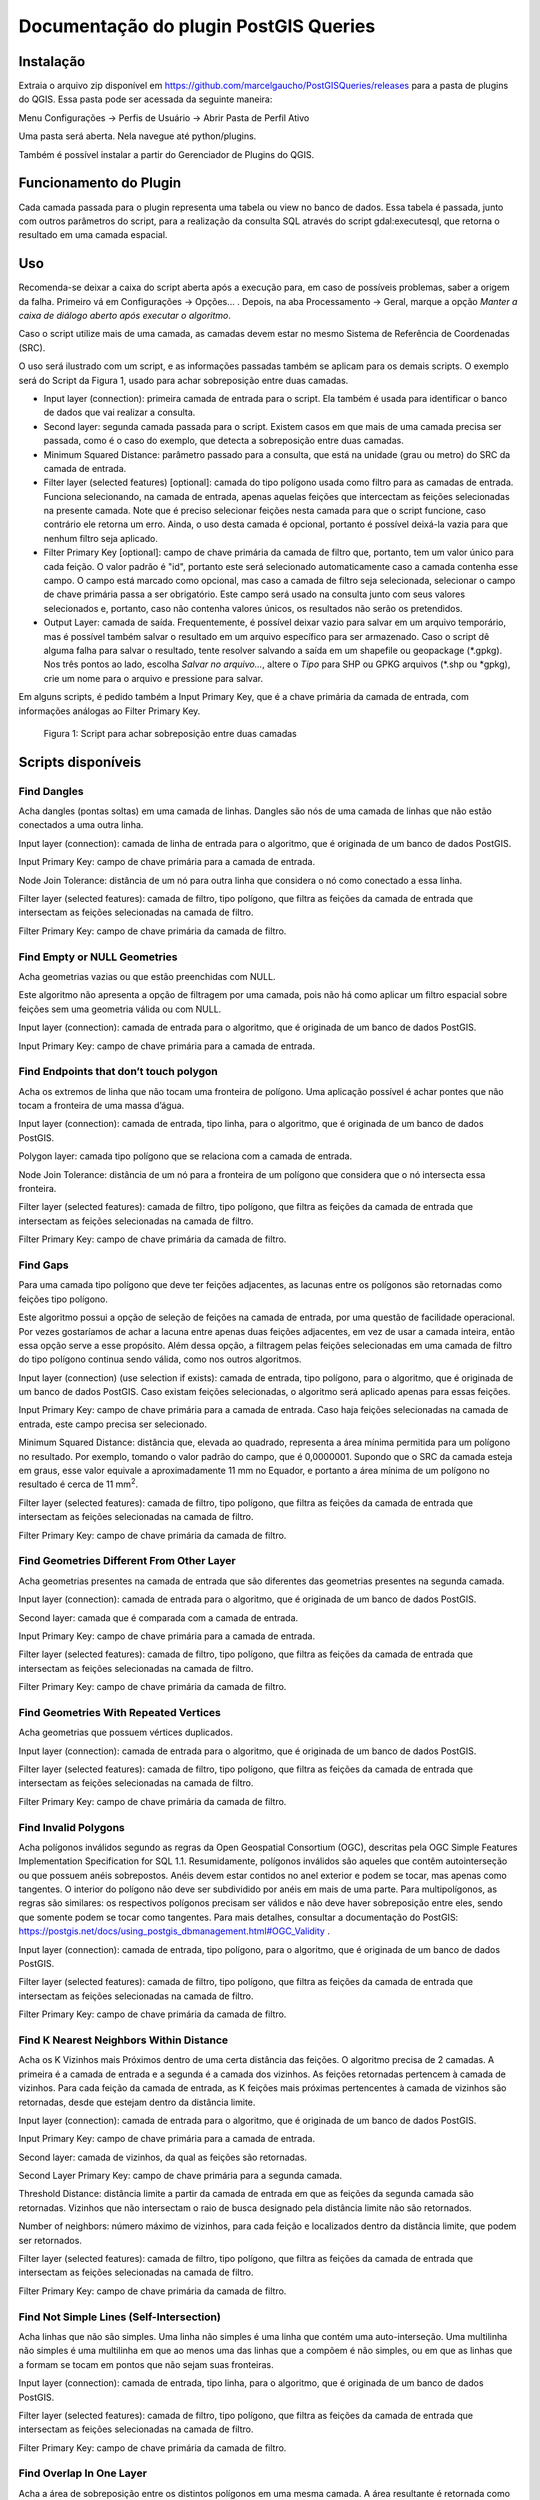 ======================================
Documentação do plugin PostGIS Queries
======================================

Instalação
==========

Extraia o arquivo zip disponível em
https://github.com/marcelgaucho/PostGISQueries/releases para a pasta de
plugins do QGIS. Essa pasta pode ser acessada da seguinte maneira:

Menu Configurações → Perfis de Usuário → Abrir Pasta de Perfil Ativo

Uma pasta será aberta. Nela navegue até python/plugins.

Também é possível instalar a partir do Gerenciador de Plugins do QGIS.

Funcionamento do Plugin
=======================

Cada camada passada para o plugin representa uma tabela ou view no banco
de dados. Essa tabela é passada, junto com outros parâmetros do script,
para a realização da consulta SQL através do script gdal:executesql, que
retorna o resultado em uma camada espacial.

Uso
===

Recomenda-se deixar a caixa do script aberta após a execução para, em
caso de possíveis problemas, saber a origem da falha. Primeiro vá em
Configurações → Opções… . Depois, na aba Processamento → Geral, marque a
opção *Manter a caixa de diálogo aberto após executar o algoritmo*.

Caso o script utilize mais de uma camada, as camadas devem estar no
mesmo Sistema de Referência de Coordenadas (SRC).

O uso será ilustrado com um script, e as informações passadas também se
aplicam para os demais scripts. O exemplo será do Script da Figura 1,
usado para achar sobreposição entre duas camadas.

- Input layer (connection): primeira camada de entrada para o script.
  Ela também é usada para identificar o banco de dados que vai realizar
  a consulta.
- Second layer: segunda camada passada para o script. Existem casos em
  que mais de uma camada precisa ser passada, como é o caso do exemplo,
  que detecta a sobreposição entre duas camadas.
- Minimum Squared Distance: parâmetro passado para a consulta, que está
  na unidade (grau ou metro) do SRC da camada de entrada.
- Filter layer (selected features) [optional]: camada do tipo polígono
  usada como filtro para as camadas de entrada. Funciona selecionando,
  na camada de entrada, apenas aquelas feições que intercectam as
  feições selecionadas na presente camada. Note que é preciso selecionar
  feições nesta camada para que o script funcione, caso contrário ele
  retorna um erro. Ainda, o uso desta camada é opcional, portanto é
  possível deixá-la vazia para que nenhum filtro seja aplicado.
- Filter Primary Key [optional]: campo de chave primária da camada de
  filtro que, portanto, tem um valor único para cada feição. O valor
  padrão é "id", portanto este será selecionado automaticamente caso a
  camada contenha esse campo. O campo está marcado como opcional, mas
  caso a camada de filtro seja selecionada, selecionar o campo de chave
  primária passa a ser obrigatório. Este campo será usado na consulta
  junto com seus valores selecionados e, portanto, caso não contenha
  valores únicos, os resultados não serão os pretendidos.
- Output Layer: camada de saída. Frequentemente, é possível deixar vazio
  para salvar em um arquivo temporário, mas é possível também salvar o
  resultado em um arquivo específico para ser armazenado. Caso o script
  dê alguma falha para salvar o resultado, tente resolver salvando a
  saída em um shapefile ou geopackage (\*.gpkg). Nos três pontos ao
  lado, escolha *Salvar no arquivo…*, altere o *Tipo* para SHP ou GPKG
  arquivos (\*.shp ou \*gpkg), crie um nome para o arquivo e pressione
  para salvar.

Em alguns scripts, é pedido também a Input Primary Key, que é a chave
primária da camada de entrada, com informações análogas ao Filter
Primary Key.

.. figure:: fig0.PNG
   :alt: Figura 1: Script para achar sobreposição entre duas camadas
   :width: 400

   Figura 1: Script para achar sobreposição entre duas camadas

Scripts disponíveis
===================

Find Dangles
------------

Acha dangles (pontas soltas) em uma camada de linhas. Dangles são nós de
uma camada de linhas que não estão conectados a uma outra linha.

Input layer (connection): camada de linha de entrada para o algoritmo,
que é originada de um banco de dados PostGIS.

Input Primary Key: campo de chave primária para a camada de entrada.

Node Join Tolerance: distância de um nó para outra linha que considera o
nó como conectado a essa linha.

Filter layer (selected features): camada de filtro, tipo polígono, que
filtra as feições da camada de entrada que intersectam as feições
selecionadas na camada de filtro.

Filter Primary Key: campo de chave primária da camada de filtro.

Find Empty or NULL Geometries 
------------------------------

Acha geometrias vazias ou que estão preenchidas com NULL.

Este algoritmo não apresenta a opção de filtragem por uma camada, pois
não há como aplicar um filtro espacial sobre feições sem uma geometria
válida ou com NULL.

Input layer (connection): camada de entrada para o algoritmo, que é
originada de um banco de dados PostGIS.

Input Primary Key: campo de chave primária para a camada de entrada.

Find Endpoints that don’t touch polygon
---------------------------------------

Acha os extremos de linha que não tocam uma fronteira de polígono. Uma
aplicação possível é achar pontes que não tocam a fronteira de uma massa
d’água.

Input layer (connection): camada de entrada, tipo linha, para o
algoritmo, que é originada de um banco de dados PostGIS.

Polygon layer: camada tipo polígono que se relaciona com a camada de
entrada.

Node Join Tolerance: distância de um nó para a fronteira de um polígono
que considera que o nó intersecta essa fronteira.

Filter layer (selected features): camada de filtro, tipo polígono, que
filtra as feições da camada de entrada que intersectam as feições
selecionadas na camada de filtro.

Filter Primary Key: campo de chave primária da camada de filtro.

Find Gaps
---------

Para uma camada tipo polígono que deve ter feições adjacentes, as
lacunas entre os polígonos são retornadas como feições tipo polígono.

Este algoritmo possui a opção de seleção de feições na camada de
entrada, por uma questão de facilidade operacional. Por vezes
gostaríamos de achar a lacuna entre apenas duas feições adjacentes, em
vez de usar a camada inteira, então essa opção serve a esse propósito.
Além dessa opção, a filtragem pelas feições selecionadas em uma camada
de filtro do tipo polígono continua sendo válida, como nos outros
algoritmos.

Input layer (connection) (use selection if exists): camada de entrada,
tipo polígono, para o algoritmo, que é originada de um banco de dados
PostGIS. Caso existam feições selecionadas, o algoritmo será aplicado
apenas para essas feições.

Input Primary Key: campo de chave primária para a camada de entrada.
Caso haja feições selecionadas na camada de entrada, este campo precisa
ser selecionado.

Minimum Squared Distance: distância que, elevada ao quadrado, representa
a área mínima permitida para um polígono no resultado. Por exemplo,
tomando o valor padrão do campo, que é 0,0000001. Supondo que o SRC da
camada esteja em graus, esse valor equivale a aproximadamente 11 mm no
Equador, e portanto a área mínima de um polígono no resultado é cerca de
11 mm\ :sup:`2`.

Filter layer (selected features): camada de filtro, tipo polígono, que
filtra as feições da camada de entrada que intersectam as feições
selecionadas na camada de filtro.

Filter Primary Key: campo de chave primária da camada de filtro.

Find Geometries Different From Other Layer
------------------------------------------

Acha geometrias presentes na camada de entrada que são diferentes das
geometrias presentes na segunda camada.

Input layer (connection): camada de entrada para o algoritmo, que é
originada de um banco de dados PostGIS.

Second layer: camada que é comparada com a camada de entrada.

Input Primary Key: campo de chave primária para a camada de entrada.

Filter layer (selected features): camada de filtro, tipo polígono, que
filtra as feições da camada de entrada que intersectam as feições
selecionadas na camada de filtro.

Filter Primary Key: campo de chave primária da camada de filtro.

Find Geometries With Repeated Vertices
--------------------------------------

Acha geometrias que possuem vértices duplicados.

Input layer (connection): camada de entrada para o algoritmo, que é
originada de um banco de dados PostGIS.

Filter layer (selected features): camada de filtro, tipo polígono, que
filtra as feições da camada de entrada que intersectam as feições
selecionadas na camada de filtro.

Filter Primary Key: campo de chave primária da camada de filtro.

Find Invalid Polygons
---------------------

Acha polígonos inválidos segundo as regras da Open Geospatial Consortium
(OGC), descritas pela OGC Simple Features Implementation Specification
for SQL 1.1. Resumidamente, polígonos inválidos são aqueles que contêm
autointerseção ou que possuem anéis sobrepostos. Anéis devem estar
contidos no anel exterior e podem se tocar, mas apenas como tangentes. O
interior do polígono não deve ser subdividido por anéis em mais de uma
parte. Para multipolígonos, as regras são similares: os respectivos
polígonos precisam ser válidos e não deve haver sobreposição entre eles,
sendo que somente podem se tocar como tangentes. Para mais detalhes,
consultar a documentação do PostGIS:
https://postgis.net/docs/using_postgis_dbmanagement.html#OGC_Validity .

Input layer (connection): camada de entrada, tipo polígono, para o
algoritmo, que é originada de um banco de dados PostGIS.

Filter layer (selected features): camada de filtro, tipo polígono, que
filtra as feições da camada de entrada que intersectam as feições
selecionadas na camada de filtro.

Filter Primary Key: campo de chave primária da camada de filtro.

Find K Nearest Neighbors Within Distance
----------------------------------------

Acha os K Vizinhos mais Próximos dentro de uma certa distância das
feições. O algoritmo precisa de 2 camadas. A primeira é a camada de
entrada e a segunda é a camada dos vizinhos. As feições retornadas
pertencem à camada de vizinhos. Para cada feição da camada de entrada,
as K feições mais próximas pertencentes à camada de vizinhos são
retornadas, desde que estejam dentro da distância limite.

Input layer (connection): camada de entrada para o algoritmo, que é
originada de um banco de dados PostGIS.

Input Primary Key: campo de chave primária para a camada de entrada.

Second layer: camada de vizinhos, da qual as feições são retornadas.

Second Layer Primary Key: campo de chave primária para a segunda camada.

Threshold Distance: distância limite a partir da camada de entrada em
que as feições da segunda camada são retornadas. Vizinhos que não
intersectam o raio de busca designado pela distância limite não são
retornados.

Number of neighbors: número máximo de vizinhos, para cada feição e
localizados dentro da distância limite, que podem ser retornados.

Filter layer (selected features): camada de filtro, tipo polígono, que
filtra as feições da camada de entrada que intersectam as feições
selecionadas na camada de filtro.

Filter Primary Key: campo de chave primária da camada de filtro.

Find Not Simple Lines (Self-Intersection)
-----------------------------------------

Acha linhas que não são simples. Uma linha não simples é uma linha que
contém uma auto-interseção. Uma multilinha não simples é uma multilinha
em que ao menos uma das linhas que a compõem é não simples, ou em que as
linhas que a formam se tocam em pontos que não sejam suas fronteiras.

Input layer (connection): camada de entrada, tipo linha, para o
algoritmo, que é originada de um banco de dados PostGIS.

Filter layer (selected features): camada de filtro, tipo polígono, que
filtra as feições da camada de entrada que intersectam as feições
selecionadas na camada de filtro.

Filter Primary Key: campo de chave primária da camada de filtro.

Find Overlap In One Layer
-------------------------

Acha a área de sobreposição entre os distintos polígonos em uma mesma
camada. A área resultante é retornada como polígonos.

Input layer (connection) (use selection if exists): camada de entrada,
tipo polígono, para o algoritmo, que é originada de um banco de dados
PostGIS. Caso existam feições selecionadas, o algoritmo será aplicado
apenas para essas feições.

Input Primary Key: campo de chave primária para a camada de entrada.
Caso haja feições selecionadas na camada de entrada, este campo precisa
ser selecionado.

Minimum Squared Distance: distância que, elevada ao quadrado, representa
a área mínima permitida para um polígono no resultado. Por exemplo,
tomando o valor padrão do campo, que é 0,0000001. Supondo que o SRC da
camada esteja em graus, esse valor equivale a aproximadamente 11 mm no
Equador, e portanto a área mínima de um polígono no resultado é cerca de
11 mm\ :sup:`2`.

Filter layer (selected features): camada de filtro, tipo polígono, que
filtra as feições da camada de entrada que intersectam as feições
selecionadas na camada de filtro.

Filter Primary Key: campo de chave primária da camada de filtro.

Find Overlap In Two Layers 
---------------------------

Acha a área de sobreposição entre polígonos da primeira e segunda
camadas. A área resultante é retornada como polígonos.

Input layer (connection): camada de entrada, tipo polígono, para o
algoritmo, que é originada de um banco de dados PostGIS.

Second layer: camada que é comparada com a camada de entrada para achar
a área de sobreposição.

Minimum Squared Distance: distância que, elevada ao quadrado, representa
a área mínima permitida para um polígono no resultado. Por exemplo,
tomando o valor padrão do campo, que é 0,0000001. Supondo que o SRC da
camada esteja em graus, esse valor equivale a aproximadamente 11 mm no
Equador, e portanto a área mínima de um polígono no resultado é cerca de
11 mm\ :sup:`2`.

Filter layer (selected features): camada de filtro, tipo polígono, que
filtra as feições da camada de entrada que intersectam as feições
selecionadas na camada de filtro.

Filter Primary Key: campo de chave primária da camada de filtro.

Find polygons that aren’t filled by polygons from other layer
-------------------------------------------------------------

Acha partes de polígonos de uma camada tipo polígono externa que não são
preenchidas por polígonos de uma camada tipo polígono interna.

Input layer (connection) (Outer Polygon): camada de entrada, tipo
polígono, para o algoritmo, que é originada de um banco de dados
PostGIS, e que consiste de uma camada de polígono externa.

Input Primary Key: campo de chave primária para a camada de entrada.

Inner Polygon: camada de polígono que é comparada com a camada de
entrada e que deve preenchê-la.

Minimum Squared Distance: distância que, elevada ao quadrado, representa
a área mínima permitida para um polígono no resultado. Por exemplo,
tomando o valor padrão do campo, que é 0,0000001. Supondo que o SRC da
camada esteja em graus, esse valor equivale a aproximadamente 11 mm no
Equador, e portanto a área mínima de um polígono no resultado é cerca de
11 mm\ :sup:`2`.

Filter layer (selected features): camada de filtro, tipo polígono, que
filtra as feições da camada de entrada que intersectam as feições
selecionadas na camada de filtro.

Filter Primary Key: campo de chave primária da camada de filtro.

Find Polygons that don’t contain 1 point
----------------------------------------

Acha polígonos que não contém 1 ponto. Isto é, os polígonos contêm mais
de um ponto ou nenhum ponto.

Input layer (connection): camada de entrada, tipo polígono, para o
algoritmo, que é originada de um banco de dados PostGIS.

Point layer: camada de ponto que é comparada com a camada de entrada.

Filter layer (selected features): camada de filtro, tipo polígono, que
filtra as feições da camada de entrada que intersectam as feições
selecionadas na camada de filtro.

Filter Primary Key: campo de chave primária da camada de filtro.

Find Polygons with Holes
------------------------

Acha polígonos que contêm buracos.

Input layer (connection): camada de entrada, tipo polígono, para o
algoritmo, que é originada de um banco de dados PostGIS.

Filter layer (selected features): camada de filtro, tipo polígono, que
filtra as feições da camada de entrada que intersectam as feições
selecionadas na camada de filtro.

Filter Primary Key: campo de chave primária da camada de filtro.

Find Pseudonodes 
-----------------

Acha os pseudonós para uma camada de linha. Pseudonós são os nós que
delimitam uma quebra na geometria, mas onde não há interseção de linhas.

Input layer (connection): camada de entrada, tipo linha, para o
algoritmo, que é originada de um banco de dados PostGIS.

Input Primary Key: campo de chave primária para a camada de entrada.

Excluded Field(s): se houver campos selecionados, feições adjacentes com
alguma mudança nesses campos não geram pseudonós.

Node Join Tolerance: distância de um nó para outra linha que considera o
nó como conectado a essa linha.

Filter layer (selected features): camada de filtro, tipo polígono, que
filtra as feições da camada de entrada que intersectam as feições
selecionadas na camada de filtro.

Filter Primary Key: campo de chave primária da camada de filtro.

Find Repeated Geometries
------------------------

Acha geometrias duplicadas em uma camada.

Input layer (connection): camada de entrada para o algoritmo, que é
originada de um banco de dados PostGIS.

Input Primary Key: campo de chave primária para a camada de entrada.

Filter layer (selected features): camada de filtro, tipo polígono, que
filtra as feições da camada de entrada que intersectam as feições
selecionadas na camada de filtro.

Filter Primary Key: campo de chave primária da camada de filtro.

Find Undershoot and Overshoot
-----------------------------

Acha undershoot e overshoot para uma camada de linha. Undershoot e
overshoot são dangles que não aderem a uma outra linha: eles ultrapassam
ou não alcançam a conexão.

Input layer (connection): camada de entrada, tipo linha, para o
algoritmo, que é originada de um banco de dados PostGIS.

Node Join Tolerance: distância de um nó para outra linha que considera o
nó como conectado a essa linha.

Threshold Distance: distância máxima a outra linha para que o dangle
seja retornado no resultado. Uma distância grande pode incluir dangles
inesperados no resultado. Por exemplo, tomando o valor padrão do campo,
que é 0,0005. Supondo que o SRC da camada esteja em graus, esse valor
equivale a aproximadamente 55 m no Equador, e portanto dangles que
distam até cerca de 55 metros de uma linha serão incluídos no resultado.

Filter layer (selected features): camada de filtro, tipo polígono, que
filtra as feições da camada de entrada que intersectam as feições
selecionadas na camada de filtro.

Filter Primary Key: campo de chave primária da camada de filtro.

Return Geometry Without Holes
-----------------------------

Retorna a geometria de uma camada de polígono retirando qualquer buraco
presente.

Input layer (connection): camada de entrada, tipo linha, para o
algoritmo, que é originada de um banco de dados PostGIS.

Input Primary Key: campo de chave primária para a camada de entrada.

Filter layer (selected features): camada de filtro, tipo polígono, que
filtra as feições da camada de entrada que intersectam as feições
selecionadas na camada de filtro.

Filter Primary Key: campo de chave primária da camada de filtro.
